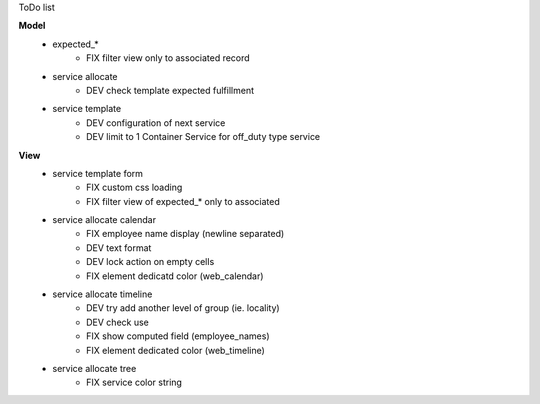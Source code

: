 ToDo list


**Model**
    * expected_*
        * FIX filter view only to associated record
    * service allocate
        * DEV check template expected fulfillment
    * service template
        * DEV configuration of next service
        * DEV limit to 1 Container Service for off_duty type service


**View**
    * service template form
        * FIX custom css loading
        * FIX filter view of expected_* only to associated
    * service allocate calendar
        * FIX employee name display (newline separated)
        * DEV text format
        * DEV lock action on empty cells
        * FIX element dedicatd color (web_calendar)
    * service allocate timeline
        * DEV try add another level of group (ie. locality)
        * DEV check use
        * FIX show computed field (employee_names)
        * FIX element dedicated color (web_timeline)
    * service allocate tree
        * FIX service color string
